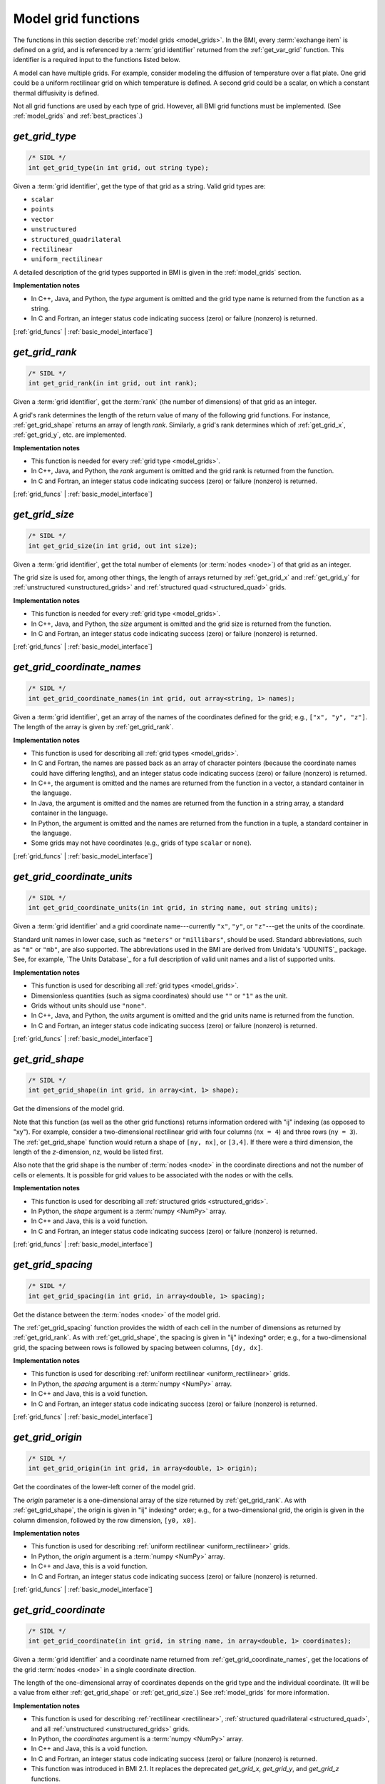 .. _grid_funcs:

Model grid functions
--------------------

The functions in this section describe :ref:`model grids <model_grids>`. 
In the BMI,
every :term:`exchange item` is defined on a grid,
and is referenced by a :term:`grid identifier`
returned from the :ref:`get_var_grid` function.
This identifier is a required input to the functions listed below.

A model can have multiple grids.
For example,
consider modeling the diffusion of temperature over a flat plate.
One grid could be a uniform rectilinear grid on which
temperature is defined.
A second grid could be a scalar,
on which a constant thermal diffusivity is defined.

Not all grid functions are used by each type of grid.
However, all BMI grid functions must be implemented.
(See :ref:`model_grids` and :ref:`best_practices`.)


.. _get_grid_type:

*get_grid_type*
...............

.. code-block:: java

   /* SIDL */
   int get_grid_type(in int grid, out string type);

Given a :term:`grid identifier`, get the type of that grid as a string.
Valid grid types are:

* ``scalar``
* ``points``
* ``vector``
* ``unstructured``
* ``structured_quadrilateral``
* ``rectilinear``
* ``uniform_rectilinear``

A detailed description of the grid types supported in BMI
is given in the :ref:`model_grids` section.

**Implementation notes**

* In C++, Java, and Python, the *type* argument is omitted and the grid
  type name is returned from the function as a string.
* In C and Fortran, an integer status code indicating success (zero) or failure
  (nonzero) is returned.

[:ref:`grid_funcs` | :ref:`basic_model_interface`]


.. _get_grid_rank:

*get_grid_rank*
...............

.. code-block:: java

   /* SIDL */
   int get_grid_rank(in int grid, out int rank);

Given a :term:`grid identifier`, get the :term:`rank` (the number of
dimensions) of that grid as an integer.

A grid's rank determines the length of the return value
of many of the following grid functions.
For instance, :ref:`get_grid_shape` returns an array of length *rank*.
Similarly, a grid's rank determines which
of :ref:`get_grid_x`, :ref:`get_grid_y`, etc. are implemented.

**Implementation notes**

* This function is needed for every :ref:`grid type <model_grids>`.
* In C++, Java, and Python, the *rank* argument is omitted and the grid
  rank is returned from the function.
* In C and Fortran, an integer status code indicating success (zero) or failure
  (nonzero) is returned.

[:ref:`grid_funcs` | :ref:`basic_model_interface`]


.. _get_grid_size:

*get_grid_size*
...............

.. code-block:: java

   /* SIDL */
   int get_grid_size(in int grid, out int size);

Given a :term:`grid identifier`,
get the total number of elements (or :term:`nodes <node>`)
of that grid as an integer.

The grid size is used for, among other things, the
length of arrays returned by :ref:`get_grid_x` and :ref:`get_grid_y`
for :ref:`unstructured <unstructured_grids>` and
:ref:`structured quad <structured_quad>` grids.

**Implementation notes**

* This function is needed for every :ref:`grid type <model_grids>`.
* In C++, Java, and Python, the *size* argument is omitted and the grid
  size is returned from the function.
* In C and Fortran, an integer status code indicating success (zero) or failure
  (nonzero) is returned.

[:ref:`grid_funcs` | :ref:`basic_model_interface`]


.. _get_grid_coordinate_names:

*get_grid_coordinate_names*
...........................

.. code-block:: java

   /* SIDL */
   int get_grid_coordinate_names(in int grid, out array<string, 1> names);

Given a :term:`grid identifier`,
get an array of the names of the coordinates defined for the grid;
e.g., ``["x", "y", "z"]``.
The length of the array is given by :ref:`get_grid_rank`.

**Implementation notes**

* This function is used for describing all :ref:`grid types <model_grids>`.
* In C and Fortran, the names are passed back as an array of character pointers
  (because the coordinate names could have differing lengths), and an integer
  status code indicating success (zero) or failure (nonzero) is returned.
* In C++, the argument is omitted and the names are returned from the function
  in a vector, a standard container in the language.
* In Java, the argument is omitted and the names are returned from the function
  in a string array, a standard container in the language.
* In Python, the argument is omitted and the names are returned from the
  function in a tuple, a standard container in the language.
* Some grids may not have coordinates (e.g., grids of type ``scalar`` or
  ``none``).

[:ref:`grid_funcs` | :ref:`basic_model_interface`]


.. _get_grid_coordinate_units:

*get_grid_coordinate_units*
...........................

.. code-block:: java

   /* SIDL */
   int get_grid_coordinate_units(in int grid, in string name, out string units);

Given a :term:`grid identifier`
and a grid coordinate name---currently ``"x"``, ``"y"``, or ``"z"``---get
the units of the coordinate.

Standard unit names in lower case,
such as ``"meters"`` or ``"millibars"``,
should be used.
Standard abbreviations,
such as ``"m"`` or ``"mb"``, are also supported.
The abbreviations used in the BMI are derived from
Unidata's `UDUNITS`_ package.
See, for example, `The Units Database`_ for a
full description of valid unit names and a list of supported units.

**Implementation notes**

* This function is used for describing all :ref:`grid types <model_grids>`.
* Dimensionless quantities (such as sigma coordinates)
  should use ``""`` or ``"1"`` as the unit.
* Grids without units should use ``"none"``.
* In C++, Java, and Python, the *units* argument is omitted and the grid
  units name is returned from the function.
* In C and Fortran, an integer status code indicating success (zero) or failure
  (nonzero) is returned.

[:ref:`grid_funcs` | :ref:`basic_model_interface`]


.. _get_grid_shape:

*get_grid_shape*
................

.. code-block:: java

   /* SIDL */
   int get_grid_shape(in int grid, in array<int, 1> shape);

Get the dimensions of the model grid.

Note that this function (as well as the other grid functions)
returns information ordered with "ij" indexing (as opposed to "xy").
For example,
consider a two-dimensional rectilinear grid
with four columns (``nx = 4``)
and three rows (``ny = 3``).
The :ref:`get_grid_shape` function would return a shape
of ``[ny, nx]``, or ``[3,4]``.
If there were a third dimension, the length of the *z*-dimension, ``nz``,
would be listed first.

Also note that the grid shape is the number of :term:`nodes <node>`
in the coordinate directions and not the number of cells or elements.
It is possible for grid values to be associated with the nodes or with
the cells.

**Implementation notes**

* This function is used for describing all :ref:`structured grids
  <structured_grids>`.
* In Python, the *shape* argument is a :term:`numpy <NumPy>` array.
* In C++ and Java, this is a void function.
* In C and Fortran, an integer status code indicating success (zero) or failure
  (nonzero) is returned.

[:ref:`grid_funcs` | :ref:`basic_model_interface`]


.. _get_grid_spacing:

*get_grid_spacing*
..................

.. code-block:: java

   /* SIDL */
   int get_grid_spacing(in int grid, in array<double, 1> spacing);

Get the distance between the :term:`nodes <node>` of the model grid.

The :ref:`get_grid_spacing` function provides the width of each cell in
the number of dimensions as returned by :ref:`get_grid_rank`.
As with :ref:`get_grid_shape`,
the spacing is given in "ij" indexing* order;
e.g., for a two-dimensional grid,
the spacing between rows is followed by spacing between columns, ``[dy, dx]``.

**Implementation notes**

* This function is used for describing :ref:`uniform rectilinear
  <uniform_rectilinear>` grids.
* In Python, the *spacing* argument is a :term:`numpy <NumPy>` array.
* In C++ and Java, this is a void function.
* In C and Fortran, an integer status code indicating success (zero) or failure
  (nonzero) is returned.

[:ref:`grid_funcs` | :ref:`basic_model_interface`]


.. _get_grid_origin:

*get_grid_origin*
.................

.. code-block:: java

   /* SIDL */
   int get_grid_origin(in int grid, in array<double, 1> origin);

Get the coordinates of the lower-left corner of the model grid.

The *origin* parameter is a one-dimensional array of the size
returned by :ref:`get_grid_rank`.
As with :ref:`get_grid_shape`,
the origin is given in "ij" indexing* order;
e.g., for a two-dimensional grid,
the origin is given in the column dimension, followed by the row dimension,
``[y0, x0]``.

**Implementation notes**

* This function is used for describing :ref:`uniform rectilinear
  <uniform_rectilinear>` grids.
* In Python, the *origin* argument is a :term:`numpy <NumPy>` array.
* In C++ and Java, this is a void function.
* In C and Fortran, an integer status code indicating success (zero) or failure
  (nonzero) is returned.

[:ref:`grid_funcs` | :ref:`basic_model_interface`]


.. _get_grid_coordinate:

*get_grid_coordinate*
.....................

.. code-block:: java

   /* SIDL */
   int get_grid_coordinate(in int grid, in string name, in array<double, 1> coordinates);

Given a :term:`grid identifier`
and a coordinate name returned from :ref:`get_grid_coordinate_names`,
get the locations of the grid :term:`nodes <node>` in a single
coordinate direction.

The length of the one-dimensional array of coordinates depends on the grid type
and the individual coordinate.
(It will be a value from either :ref:`get_grid_shape` or :ref:`get_grid_size`.)
See :ref:`model_grids` for more information.

**Implementation notes**

* This function is used for describing :ref:`rectilinear <rectilinear>`,
  :ref:`structured quadrilateral <structured_quad>`,
  and all :ref:`unstructured <unstructured_grids>` grids.
* In Python, the *coordinates* argument is a :term:`numpy <NumPy>` array.
* In C++ and Java, this is a void function.
* In C and Fortran, an integer status code indicating success (zero) or failure
  (nonzero) is returned.
* This function was introduced in BMI 2.1. It replaces the deprecated
  *get_grid_x*, *get_grid_y*, and *get_grid_z* functions.

[:ref:`grid_funcs` | :ref:`basic_model_interface`]


.. _get_grid_node_count:

*get_grid_node_count*
.....................

.. code-block:: java

   /* SIDL */
   int get_grid_node_count(in int grid, out int count);

Get the number of :term:`nodes <node>` in the grid.

**Implementation notes**

* This function is used for describing :ref:`unstructured
  <unstructured_grids>` grids.
* In C++, Java, and Python, the *count* argument is omitted and the node
  count is returned from the function.
* In C and Fortran, an integer status code indicating success (zero) or failure
  (nonzero) is returned.

[:ref:`grid_funcs` | :ref:`basic_model_interface`]


.. _get_grid_edge_count:

*get_grid_edge_count*
.....................

.. code-block:: java

   /* SIDL */
   int get_grid_edge_count(in int grid, out int count);

Get the number of :term:`edges <edge>` in the grid.

**Implementation notes**

* This function is used for describing :ref:`unstructured
  <unstructured_grids>` grids.
* In C++, Java, and Python, the *count* argument is omitted and the edge
  count is returned from the function.
* In C and Fortran, an integer status code indicating success (zero) or failure
  (nonzero) is returned.

[:ref:`grid_funcs` | :ref:`basic_model_interface`]


.. _get_grid_face_count:

*get_grid_face_count*
.....................

.. code-block:: java

   /* SIDL */
   int get_grid_face_count(in int grid, out int count);

Get the number of :term:`faces <face>` in the grid.

**Implementation notes**

* This function is used for describing :ref:`unstructured
  <unstructured_grids>` grids.
* In C++, Java, and Python, the *count* argument is omitted and the face
  count is returned from the function.
* In C and Fortran, an integer status code indicating success (zero) or failure
  (nonzero) is returned.

[:ref:`grid_funcs` | :ref:`basic_model_interface`]


.. _get_grid_edge_nodes:

*get_grid_edge_nodes*
.....................

.. code-block:: java

   /* SIDL */
   int get_grid_edge_nodes(in int grid, in array<int, 1> edge_nodes);

Get the edge-node connectivity.

For each edge, connectivity is given as node at edge tail, followed by
node at edge head. The total length of the array is 
2 * :ref:`get_grid_edge_count`.

**Implementation notes**

* This function is used for describing :ref:`unstructured
  <unstructured_grids>` grids.
* In Python, the *edge_nodes* argument is a :term:`numpy <NumPy>` array.
* In C++ and Java, this is a void function.
* In C and Fortran, an integer status code indicating success (zero) or failure
  (nonzero) is returned.

[:ref:`grid_funcs` | :ref:`basic_model_interface`]


.. _get_grid_face_edges:

*get_grid_face_edges*
.....................

.. code-block:: java

   /* SIDL */
   int get_grid_face_edges(in int grid, in array<int, 1> face_edges);

Get the face-edge connectivity.

The length of the array returned is the sum of the values of
:ref:`get_grid_nodes_per_face`.

**Implementation notes**

* This function is used for describing :ref:`unstructured
  <unstructured_grids>` grids.
* In Python, the *face_edges* argument is a :term:`numpy <NumPy>` array.
* In C++ and Java, this is a void function.
* In C and Fortran, an integer status code indicating success (zero) or failure
  (nonzero) is returned.

[:ref:`grid_funcs` | :ref:`basic_model_interface`]


.. _get_grid_face_nodes:

*get_grid_face_nodes*
.....................

.. code-block:: java

   /* SIDL */
   int get_grid_face_nodes(in int grid, in array<int, 1> face_nodes);

Get the face-node connectivity.

For each face, the nodes (listed in a counter-clockwise direction)
that form the boundary of the face.
For a grid of quadrilaterals, 
the total length of the array is 4 * :ref:`get_grid_face_count`.
More generally,
the length of the array is the sum of the values of
:ref:`get_grid_nodes_per_face`.

**Implementation notes**

* This function is used for describing :ref:`unstructured
  <unstructured_grids>` grids.
* In Python, the *face_nodes* argument is a :term:`numpy <NumPy>` array.
* In C++ and Java, this is a void function.
* In C and Fortran, an integer status code indicating success (zero) or failure
  (nonzero) is returned.

[:ref:`grid_funcs` | :ref:`basic_model_interface`]


.. _get_grid_nodes_per_face:

*get_grid_nodes_per_face*
.........................

.. code-block:: java

   /* SIDL */
   int get_grid_nodes_per_face(in int grid, in array<int, 1> nodes_per_face);

Get the number of nodes for each face.

The returned array has a length of :ref:`get_grid_face_count`.
The number of edges per face is equal to the number of nodes per face.

**Implementation notes**

* This function is used for describing :ref:`unstructured
  <unstructured_grids>` grids.
* In Python, the *nodes_per_face* argument is a :term:`numpy <NumPy>` array.
* In C++ and Java, this is a void function.
* In C and Fortran, an integer status code indicating success (zero) or failure
  (nonzero) is returned.

[:ref:`grid_funcs` | :ref:`basic_model_interface`]
